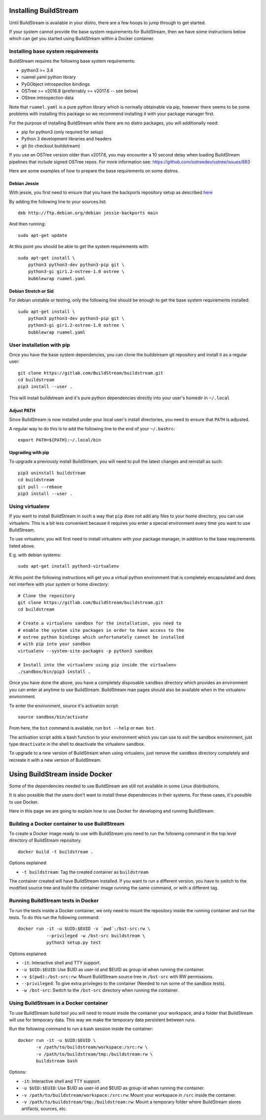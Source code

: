 .. _installing:


Installing BuildStream
======================
Until BuildStream is available in your distro, there are a few hoops to jump
through to get started.

If your system cannot provide the base system requirements for BuildStream,
then we have some instructions below which can get you started using BuildStream
within a Docker container.


Installing base system requirements
-----------------------------------
BuildStream requires the following base system requirements:

* python3 >= 3.4
* ruamel.yaml python library
* PyGObject introspection bindings
* OSTree >= v2016.8 (preferrably >= v2017.6 -- see below)
* OStree introspection data

Note that ``ruamel.yaml`` is a pure python library which is normally
obtainable via pip, however there seems to be some problems with installing
this package so we recommend installing it with your package manager first.

For the purpose of installing BuildStream while there are no distro packages,
you will additionally need:

* pip for python3 (only required for setup)
* Python 3 development libraries and headers
* git (to checkout buildstream)

If you use an OSTree version older than v2017.6, you may encounter a 10 second
delay when loading BuildStream pipelines that include signed OSTree repos. For
more information see: https://github.com/ostreedev/ostree/issues/883

Here are some examples of how to prepare the base requirements on
some distros.


Debian Jessie
~~~~~~~~~~~~~
With jessie, you first need to ensure that you have the backports repository
setup as described `here <https://backports.debian.org/Instructions/>`_

By adding the following line to your sources.list::

  deb http://ftp.debian.org/debian jessie-backports main

And then running::

  sudo apt-get update

At this point you should be able to get the system requirements with::

  sudo apt-get install \
      python3 python3-dev python3-pip git \
      python3-gi gir1.2-ostree-1.0 ostree \
      bubblewrap ruamel.yaml


Debian Stretch or Sid
~~~~~~~~~~~~~~~~~~~~~
For debian unstable or testing, only the following line should be enough
to get the base system requirements installed::

  sudo apt-get install \
      python3 python3-dev python3-pip git \
      python3-gi gir1.2-ostree-1.0 ostree \
      bubblewrap ruamel.yaml


User installation with pip
--------------------------
Once you have the base system dependencies, you can clone the buildstream
git repository and install it as a regular user::

  git clone https://gitlab.com/BuildStream/buildstream.git
  cd buildstream
  pip3 install --user .

This will install buildstream and it's pure python dependencies directly into
your user's homedir in ``~/.local``


Adjust PATH
~~~~~~~~~~~
Since BuildStream is now installed under your local user's install directories,
you need to ensure that ``PATH`` is adjusted.

A regular way to do this is to add the following line to the end of your ``~/.bashrc``::

  export PATH=${PATH}:~/.local/bin


Upgrading with pip
~~~~~~~~~~~~~~~~~~
To upgrade a previously install BuildStream, you will need to pull the latest
changes and reinstall as such::

  pip3 uninstall buildstream
  cd buildstream
  git pull --rebase
  pip3 install --user .


Using virtualenv
----------------
If you want to install BuildStream in such a way that ``pip`` does not add
any files to your home directory, you can use virtualenv. This is a bit less
convenient because it requires you enter a special environment every time you
want to use BuildStream.

To use virtualenv, you will first need to install virtualenv with your
package manager, in addition to the base requirements listed above.

E.g. with debian systems::

  sudo apt-get install python3-virtualenv

At this point the following instructions will get you a virtual python
environment that is completely encapsulated and does not interfere with
your system or home directory::

  # Clone the repository
  git clone https://gitlab.com/BuildStream/buildstream.git
  cd buildstream

  # Create a virtualenv sandbox for the installation, you need to
  # enable the system site packages in order to have access to the
  # ostree python bindings which unfortunately cannot be installed
  # with pip into your sandbox
  virtualenv --system-site-packages -p python3 sandbox

  # Install into the virtualenv using pip inside the virtualenv
  ./sandbox/bin/pip3 install .

Once you have done the above, you have a completely disposable
``sandbox`` directory which provides an environment you can enter
at anytime to use BuildStream. BuildStream man pages should also
be available when in the virtualenv environment.

To enter the environment, source it's activation script::

  source sandbox/bin/activate

From here, the ``bst`` command is available, run ``bst --help`` or ``man bst``.

The activation script adds a bash function to your environment which you
can use to exit the sandbox environment, just type ``deactivate`` in the
shell to deactivate the virtualenv sandbox.

To upgrade to a new version of BuildStream when using virtualenv, just
remove the ``sandbox`` directory completely and recreate it with a new
version of BuildStream.


Using BuildStream inside Docker
===============================
Some of the dependencies needed to use BuildStream are still not available in
some Linux distributions.

It is also possible that the users don't want to install these dependencies in
their systems. For these cases, it's possible to use Docker.

Here in this page we are going to explain how to use Docker for developing and
running BuildStream.


Building a Docker container to use BuildStream
----------------------------------------------
To create a Docker image ready to use with BuildStream you need to run the
following command in the top level directory of BuildStream repository.

::

    docker build -t buildstream .

Options explained:

-  ``-t buildstream``: Tag the created container as ``buildstream``

The container created will have BuildStream installed. If you want to run a
different version, you have to switch to the modified source tree and build the
container image running the same command, or with a different tag.


Running BuildStream tests in Docker
-----------------------------------
To run the tests inside a Docker container, we only need to mount the
repository inside the running container and run the tests. To do this run the
following command:

::

    docker run -it -u $UID:$EUID -v `pwd`:/bst-src:rw \
               --privileged -w /bst-src buildstream \
	       python3 setup.py test

Options explained:

-  ``-it``: Interactive shell and TTY support.
-  ``-u $UID:$EUID``: Use $UID as user-id and $EUID as group-id when
   running the container.
-  ``-v $(pwd):/bst-src:rw``: Mount BuildStream source tree in
   ``/bst-src`` with RW permissions.
-  ``--privileged``: To give extra privileges to the container (Needed
   to run some of the sandbox tests).
-  ``-w /bst-src``: Switch to the ``/bst-src`` directory when running the
   container.


Using BuildStream in a Docker container
---------------------------------------
To use BuildStream build tool you will need to mount inside the container your
workspace, and a folder that BuildStream will use for temporary data. This way
we make the temporary data persistent between runs.

Run the following command to run a bash session inside the container:

::

    docker run -it -u $UID:$EUID \
           -v /path/to/buildstream/workspace:/src:rw \
	   -v /path/to/buildstream/tmp:/buildstream:rw \
	   buildstream bash

Options:

-  ``-it``: Interactive shell and TTY support.
-  ``-u $UID:$EUID``: Use $UID as user-id and $EUID as group-id when
   running the container.
-  ``-v /path/to/buildstream/workspace:/src:rw``: Mount your workspace in
   ``/src`` inside the container.
-  ``-v /path/to/buildstream/tmp:/buildstream:rw``: Mount a temporary folder
   where BuildStream stores artifacts, sources, etc.
